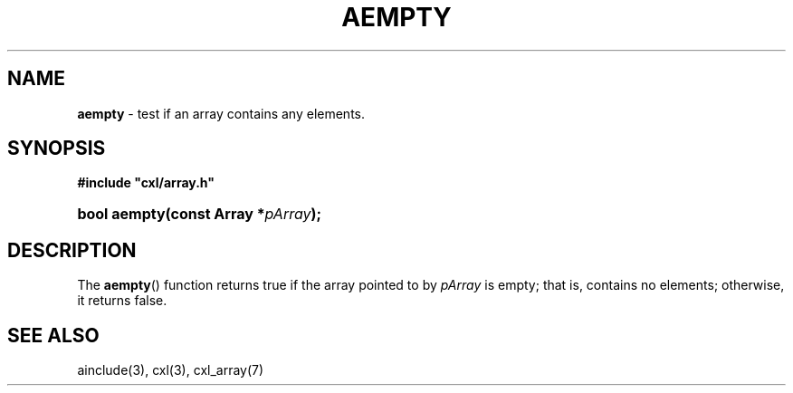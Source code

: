 .\" (c) Copyright 2022 Richard W. Marinelli
.\"
.\" This work is licensed under the GNU General Public License (GPLv3).  To view a copy of this license, see the
.\" "License.txt" file included with this distribution or visit http://www.gnu.org/licenses/gpl-3.0.en.html.
.\"
.ad l
.TH AEMPTY 3 2022-11-04 "Ver. 1.2" "CXL Library Documentation"
.nh \" Turn off hyphenation.
.SH NAME
\fBaempty\fR - test if an array contains any elements.
.SH SYNOPSIS
\fB#include "cxl/array.h"\fR
.HP 2
\fBbool aempty(const Array *\fIpArray\fB);\fR
.SH DESCRIPTION
The \fBaempty\fR() function returns true if the array pointed to by \fIpArray\fR is empty; that is,
contains no elements; otherwise, it returns false.
.SH SEE ALSO
ainclude(3), cxl(3), cxl_array(7)
